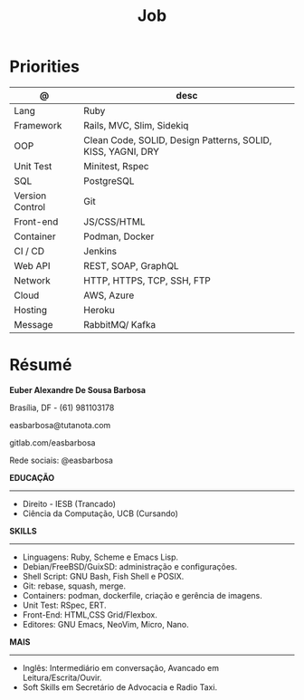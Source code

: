 #+TITLE: Job

* Priorities
| @               | desc                                                        |
|-----------------+-------------------------------------------------------------|
| Lang            | Ruby                                                        |
| Framework       | Rails, MVC, Slim, Sidekiq                                   |
| OOP             | Clean Code, SOLID, Design Patterns, SOLID, KISS, YAGNI, DRY |
| Unit Test       | Minitest, Rspec                                             |
| SQL             | PostgreSQL                                                  |
| Version Control | Git                                                         |
| Front-end       | JS/CSS/HTML                                                 |
| Container       | Podman, Docker                                              |
| CI / CD         | Jenkins                                                     |
| Web API         | REST, SOAP, GraphQL                                         |
| Network         | HTTP, HTTPS, TCP, SSH, FTP                                  |
| Cloud           | AWS, Azure                                                  |
| Hosting         | Heroku                                                      |
| Message         | RabbitMQ/ Kafka                                             |

* Résumé
#+OPTIONS: toc:nil author:nil date:nil num:nil

*Euber Alexandre De Sousa Barbosa*

Brasília, DF - (61) 981103178

easbarbosa@tutanota.com

gitlab.com/easbarbosa

Rede sociais: @easbarbosa

*EDUCAÇÃO*
-----
  - Direito - IESB (Trancado)
  - Ciência da Computação, UCB (Cursando)


*SKILLS*
-----
  - Linguagens: Ruby, Scheme e Emacs Lisp.
  - Debian/FreeBSD/GuixSD: administração e configurações.
  - Shell Script: GNU Bash, Fish Shell e POSIX.
  - Git: rebase, squash, merge.
  - Containers: podman, dockerfile, criação e gerência de imagens.
  - Unit Test: RSpec, ERT.
  - Front-End: HTML,CSS Grid/Flexbox.
  - Editores: GNU Emacs, NeoVim, Micro, Nano.


*MAIS*
-----
  - Inglês: Intermediário em conversação, Avancado em Leitura/Escrita/Ouvir.
  - Soft Skills em Secretário de Advocacia e Radio Taxi.

